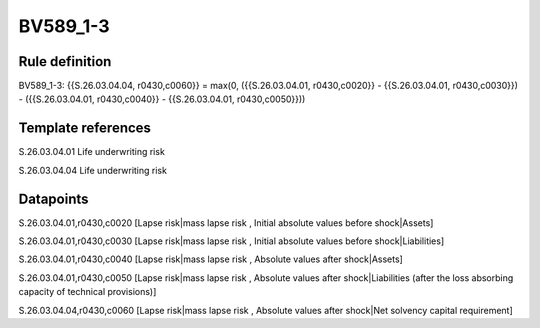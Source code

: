 =========
BV589_1-3
=========

Rule definition
---------------

BV589_1-3: {{S.26.03.04.04, r0430,c0060}} = max(0, ({{S.26.03.04.01, r0430,c0020}} - {{S.26.03.04.01, r0430,c0030}}) - ({{S.26.03.04.01, r0430,c0040}} - {{S.26.03.04.01, r0430,c0050}}))


Template references
-------------------

S.26.03.04.01 Life underwriting risk

S.26.03.04.04 Life underwriting risk


Datapoints
----------

S.26.03.04.01,r0430,c0020 [Lapse risk|mass lapse risk , Initial absolute values before shock|Assets]

S.26.03.04.01,r0430,c0030 [Lapse risk|mass lapse risk , Initial absolute values before shock|Liabilities]

S.26.03.04.01,r0430,c0040 [Lapse risk|mass lapse risk , Absolute values after shock|Assets]

S.26.03.04.01,r0430,c0050 [Lapse risk|mass lapse risk , Absolute values after shock|Liabilities (after the loss absorbing capacity of technical provisions)]

S.26.03.04.04,r0430,c0060 [Lapse risk|mass lapse risk , Absolute values after shock|Net solvency capital requirement]



